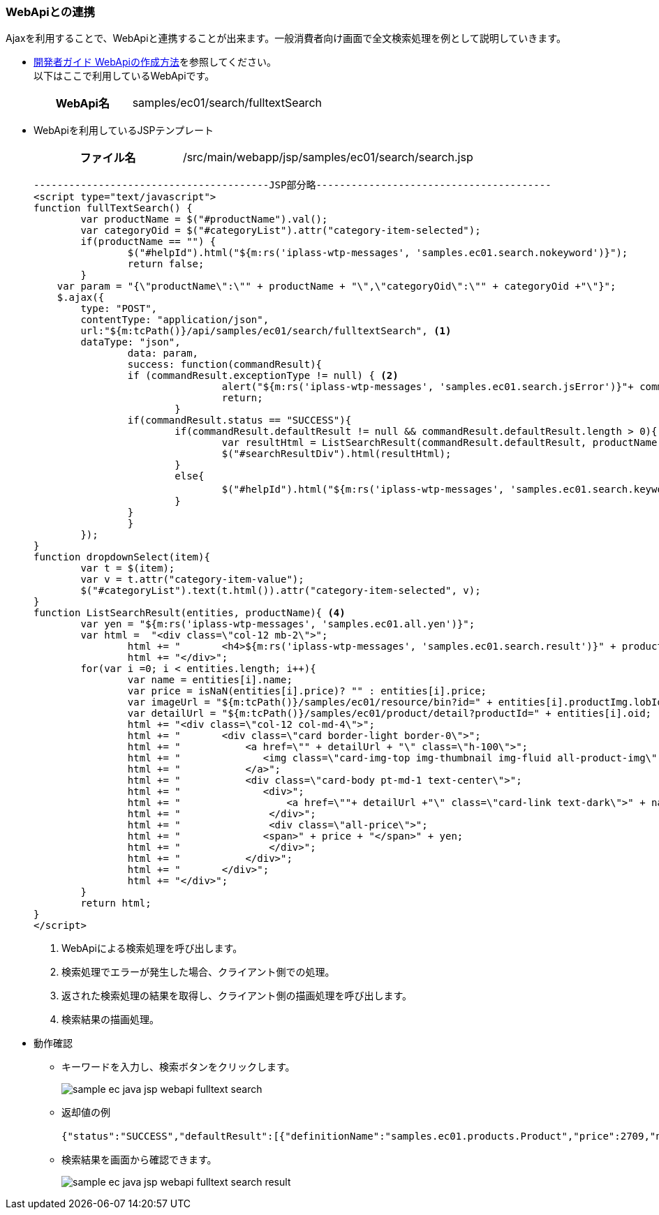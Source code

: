 [[Java_Jsp_Webapi]]
=== WebApiとの連携

Ajaxを利用することで、WebApiと連携することが出来ます。一般消費者向け画面で全文検索処理を例として説明していきます。

* <<../../developerguide/webapi/index#,開発者ガイド WebApiの作成方法>>を参照してください。 + 
以下はここで利用しているWebApiです。
+
[cols="1,2"]
|===
h|WebApi名|samples/ec01/search/fulltextSearch
|===

* WebApiを利用しているJSPテンプレート
+
[cols="1,2"]
|===
h|ファイル名|/src/main/webapp/jsp/samples/ec01/search/search.jsp
|===
+
[source,jsp]
----
----------------------------------------JSP部分略----------------------------------------
<script type="text/javascript">
function fullTextSearch() {
	var productName = $("#productName").val();
	var categoryOid = $("#categoryList").attr("category-item-selected");
	if(productName == "") {
		$("#helpId").html("${m:rs('iplass-wtp-messages', 'samples.ec01.search.nokeyword')}");
		return false;
	}
    var param = "{\"productName\":\"" + productName + "\",\"categoryOid\":\"" + categoryOid +"\"}";
    $.ajax({
        type: "POST",
        contentType: "application/json",
        url:"${m:tcPath()}/api/samples/ec01/search/fulltextSearch", <1>
       	dataType: "json",
		data: param,
		success: function(commandResult){
    		if (commandResult.exceptionType != null) { <2>
				alert("${m:rs('iplass-wtp-messages', 'samples.ec01.search.jsError')}"+ commandResult.exceptionType +"\\n"+commandResult.exceptionMessage);
				return;
			}
    		if(commandResult.status == "SUCCESS"){ 
    			if(commandResult.defaultResult != null && commandResult.defaultResult.length > 0){
    				var resultHtml = ListSearchResult(commandResult.defaultResult, productName); <3>
    				$("#searchResultDiv").html(resultHtml);
    			}
    			else{
    				$("#helpId").html("${m:rs('iplass-wtp-messages', 'samples.ec01.search.keyword')}： " + productName + ", " + "${m:rs('iplass-wtp-messages', 'samples.ec01.search.noResult')}");
    			}
    		}
		}
	});
}
function dropdownSelect(item){
	var t = $(item);
	var v = t.attr("category-item-value");
	$("#categoryList").text(t.html()).attr("category-item-selected", v);
}
function ListSearchResult(entities, productName){ <4>
	var yen = "${m:rs('iplass-wtp-messages', 'samples.ec01.all.yen')}";
	var html =  "<div class=\"col-12 mb-2\">";
		html += "	<h4>${m:rs('iplass-wtp-messages', 'samples.ec01.search.result')}" + productName + "</h4>";
		html += "</div>";
	for(var i =0; i < entities.length; i++){
		var name = entities[i].name;
		var price = isNaN(entities[i].price)? "" : entities[i].price;
		var imageUrl = "${m:tcPath()}/samples/ec01/resource/bin?id=" + entities[i].productImg.lobId + "&type=${Consts.BIN_TYPE_PRODUCT_IMG}";
		var detailUrl = "${m:tcPath()}/samples/ec01/product/detail?productId=" + entities[i].oid;
		html += "<div class=\"col-12 col-md-4\">";
		html += "	<div class=\"card border-light border-0\">";
		html += "	    <a href=\"" + detailUrl + "\" class=\"h-100\">";
		html += "	       <img class=\"card-img-top img-thumbnail img-fluid all-product-img\" src=" + imageUrl + " alt=\"" + name + "\">";
		html += "	    </a>";
		html += "	    <div class=\"card-body pt-md-1 text-center\">";
		html += "	       <div>";
		html += "	           <a href=\""+ detailUrl +"\" class=\"card-link text-dark\">" + name + "</a>";
		html += "	        </div>";
		html += "	        <div class=\"all-price\">";
		html += "              <span>" + price + "</span>" + yen;
		html += "	        </div>";
		html += "	    </div>";
		html += "	</div>";
		html += "</div>";
	}
	return html;
}
</script>
----
<1> WebApiによる検索処理を呼び出します。
<2> 検索処理でエラーが発生した場合、クライアント側での処理。
<3> 返された検索処理の結果を取得し、クライアント側の描画処理を呼び出します。
<4> 検索結果の描画処理。

[[Java_JSP_WebAPI_Operation_Check]]
* 動作確認　
** キーワードを入力し、検索ボタンをクリックします。
+
image:images/sample-ec_java-jsp-webapi-fulltext-search.png[align=left]

** 返却値の例
+
[source,JSON]
----
{"status":"SUCCESS","defaultResult":[{"definitionName":"samples.ec01.products.Product","price":2709,"name":"Javaルールブック　~読みやすく効率的なコードの原則","productImg":{"lobId":195,"name":"wolf.png","type":"image/png","definitionName":"samples.ec01.products.Product","propertyName":"productImg","oid":"EC011","size":13872},"oid":"EC011"},{"definitionName":"samples.ec01.products.Product","price":2300,"name":"超図解 Javaルールブック (超図解シリーズ) [単行本]","productImg":{"lobId":208,"name":"bear.png","type":"image/png","definitionName":"samples.ec01.products.Product","propertyName":"productImg","oid":"EC019","size":12051},"oid":"EC019"}]}
----

** 検索結果を画面から確認できます。
+
image:images/sample-ec_java-jsp-webapi-fulltext-search-result.png[align=left]
